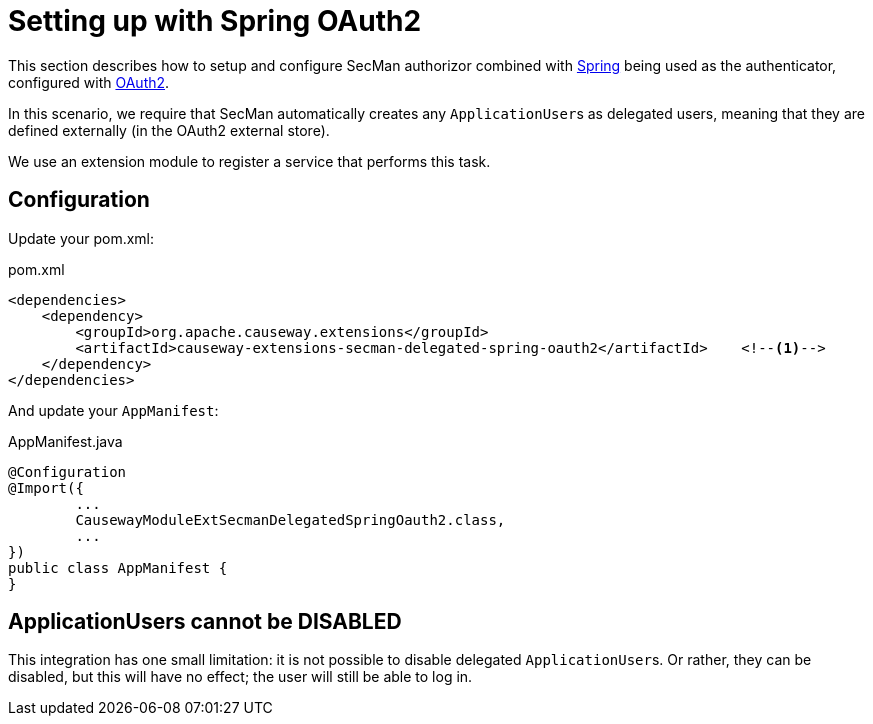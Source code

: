 = Setting up with Spring OAuth2

:Notice: Licensed to the Apache Software Foundation (ASF) under one or more contributor license agreements. See the NOTICE file distributed with this work for additional information regarding copyright ownership. The ASF licenses this file to you under the Apache License, Version 2.0 (the "License"); you may not use this file except in compliance with the License. You may obtain a copy of the License at. http://www.apache.org/licenses/LICENSE-2.0 . Unless required by applicable law or agreed to in writing, software distributed under the License is distributed on an "AS IS" BASIS, WITHOUT WARRANTIES OR  CONDITIONS OF ANY KIND, either express or implied. See the License for the specific language governing permissions and limitations under the License.
:page-partial:

This section describes how to setup and configure SecMan authorizor combined with xref:security:spring:about.adoc[Spring] being used as the authenticator, configured with xref:security:spring-oauth2:about.adoc[OAuth2].

In this scenario, we require that SecMan automatically creates any ``ApplicationUser``s as delegated users, meaning that they are defined externally (in the OAuth2 external store).

We use an extension module to register a service that performs this task.


== Configuration

Update your pom.xml:

[source,xml]
.pom.xml
----
<dependencies>
    <dependency>
        <groupId>org.apache.causeway.extensions</groupId>
        <artifactId>causeway-extensions-secman-delegated-spring-oauth2</artifactId>    <!--.-->
    </dependency>
</dependencies>
----

And update your `AppManifest`:

[source,java]
.AppManifest.java
----
@Configuration
@Import({
        ...
        CausewayModuleExtSecmanDelegatedSpringOauth2.class,
        ...
})
public class AppManifest {
}
----

== ApplicationUsers cannot be DISABLED

This integration has one small limitation: it is not possible to disable delegated ``ApplicationUser``s.
Or rather, they can be disabled, but this will have no effect; the user will still be able to log in.
